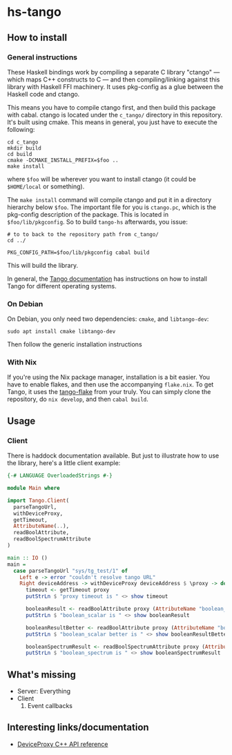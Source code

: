 * hs-tango

** How to install
*** General instructions

These Haskell bindings work by compiling a separate C library "ctango" — which maps C++ constructs to C — and then compiling/linking against this library with Haskell FFI machinery. It uses pkg-config as a glue between the Haskell code and ctango.

This means you have to compile ctango first, and then build this package with cabal. ctango is located under the =c_tango/= directory in this repository. It's built using cmake. This means in general, you just have to execute the following:

#+begin_src shell
cd c_tango
mkdir build
cd build
cmake -DCMAKE_INSTALL_PREFIX=$foo ..
make install
#+end_src

where =$foo= will be wherever you want to install ctango (it could be =$HOME/local= or something).

The =make install= command will compile ctango and put it in a directory hierarchy below =$foo=. The important file for you is =ctango.pc=, which is the pkg-config description of the package. This is located in =$foo/lib/pkgconfig=. So to build =tango-hs= afterwards, you issue:

#+begin_src shell
# to to back to the repository path from c_tango/
cd ../

PKG_CONFIG_PATH=$foo/lib/pkgconfig cabal build
#+end_src

This will build the library.

In general, the [[https://tango-controls.readthedocs.io/en/latest/installation/tango-on-linux.html#debian-ubuntu][Tango documentation]] has instructions on how to install Tango for different operating systems.
*** On Debian

On Debian, you only need two dependencies: =cmake=, and =libtango-dev=:

#+begin_src shell
sudo apt install cmake libtango-dev
#+end_src

Then follow the generic installation instructions
*** With Nix

If you're using the Nix package manager, installation is a bit easier. You have to enable flakes, and then use the accompanying =flake.nix=. To get Tango, it uses the [[https://gitlab.desy.de/cfel-sc-public/tango-flake][tango-flake]] from your truly. You can simply clone the repository, do =nix develop=, and then =cabal build=.
** Usage
*** Client

There is haddock documentation available. But just to illustrate how to use the library, here's a little client example:

#+begin_src haskell
{-# LANGUAGE OverloadedStrings #-}

module Main where

import Tango.Client(
  parseTangoUrl,
  withDeviceProxy,
  getTimeout,
  AttributeName(..),
  readBoolAttribute,
  readBoolSpectrumAttribute
)

main :: IO ()
main =
  case parseTangoUrl "sys/tg_test/1" of
    Left e -> error "couldn't resolve tango URL"
    Right deviceAddress -> withDeviceProxy deviceAddress $ \proxy -> do
      timeout <- getTimeout proxy
      putStrLn $ "proxy timeout is " <> show timeout

      booleanResult <- readBoolAttribute proxy (AttributeName "boolean_scalar")
      putStrLn $ "boolean_scalar is " <> show booleanResult

      booleanResultBetter <- readBoolAttribute proxy (AttributeName "boolean_scalar")
      putStrLn $ "boolean_scalar better is " <> show booleanResultBetter

      booleanSpectrumResult <- readBoolSpectrumAttribute proxy (AttributeName "boolean_spectrum")
      putStrLn $ "boolean_spectrum is " <> show booleanSpectrumResult
#+end_src
** What's missing

- Server: Everything
- Client
  1. Event callbacks

** Interesting links/documentation

- [[https://www.esrf.fr/computing/cs/tango/tango_doc/kernel_doc/cpp_doc/classTango_1_1DeviceProxy.html][DeviceProxy C++ API reference]]
